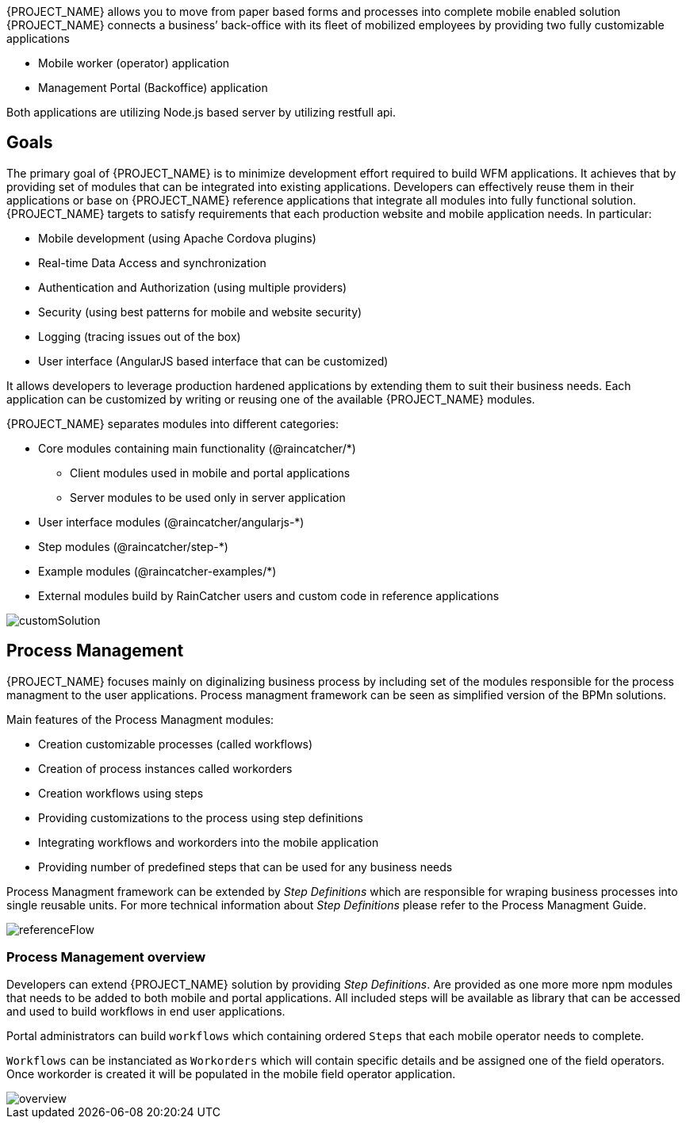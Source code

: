 [id='{context}-con-introducing-raincatcher']
ifdef::downstream[]
= Introducing WFM {WFM-RC-Version}

WFM is a Workforce Management Platform and is also referred to as {PROJECT_NAME}.
endif::downstream[]

ifdef::upstream[]
= {PROJECT_NAME} {WFM-RC-Version}

{PROJECT_NAME} is a Workforce Management Platform.
endif::upstream[]

{PROJECT_NAME} allows you to move from paper based forms and processes into complete mobile enabled solution
{PROJECT_NAME} connects a business’ back-office with its fleet of mobilized employees by providing two fully customizable applications

- Mobile worker (operator) application
- Management Portal (Backoffice) application

Both applications are utilizing Node.js based server by utilizing restfull api.

== Goals

The primary goal of {PROJECT_NAME} is to minimize development effort required to build WFM applications. It achieves that by providing set of modules that can be integrated into existing applications.
Developers can effectively reuse them in their applications or base on {PROJECT_NAME} reference applications that integrate all modules into fully functional solution. {PROJECT_NAME} targets to satisfy requirements that each production website and mobile application needs.
In particular:

- Mobile development (using Apache Cordova plugins)
- Real-time Data Access and synchronization
- Authentication and Authorization (using multiple providers)
- Security (using best patterns for mobile and website security)
- Logging (tracing issues out of the box)
- User interface (AngularJS based interface that can be customized)

It allows developers to leverage production hardened applications by extending them to suit their business needs. Each application can be customized by writing or reusing one of the available {PROJECT_NAME} modules.

{PROJECT_NAME} separates modules into different categories:

* Core modules containing main functionality (@raincatcher/*)
** Client modules used in mobile and portal applications
** Server modules to be used only in server application
* User interface modules  (@raincatcher/angularjs-*)
* Step modules (@raincatcher/step-*)
* Example modules (@raincatcher-examples/*)
* External modules build by RainCatcher users and custom code in reference applications

image::{WFM-RC-images}diagrams/customSolution.png[customSolution]

== Process Management

{PROJECT_NAME} focuses mainly on diginalizing business process
by including set of the modules responsible for the process managment to the user applications. Process managment framework can be seen as simplified version of the BPMn solutions.

Main features of the Process Managment modules:

* Creation customizable processes (called workflows)
* Creation of process instances called workorders
* Creation workflows using steps
* Providing customizations to the process using step definitions
* Integrating workflows and workorders into the mobile application
* Providing number of predefined steps that can be used for any business needs

Process Managment framework can be extended by _Step Definitions_ which are responsible for wraping business processes into single reusable units. For more technical information about _Step Definitions_ please refer to the Process Managment Guide.

image::{WFM-RC-images}diagrams/referenceflow.png[referenceFlow]

=== Process Management overview

Developers can extend {PROJECT_NAME} solution by providing _Step Definitions_. Are provided as one more more npm modules that needs to be added to both mobile and portal applications. All included steps will be available as library that can be accessed and used to build workflows in end user applications.

Portal administrators can build `workflows` which containing ordered `Steps` that each mobile operator needs to complete.

`Workflows` can be instanciated as `Workorders` which will contain specific details and be assigned one of the field operators.
Once workorder is created it will be populated in the mobile field operator application.

image::{WFM-RC-images}diagrams/overview.png[overview]

